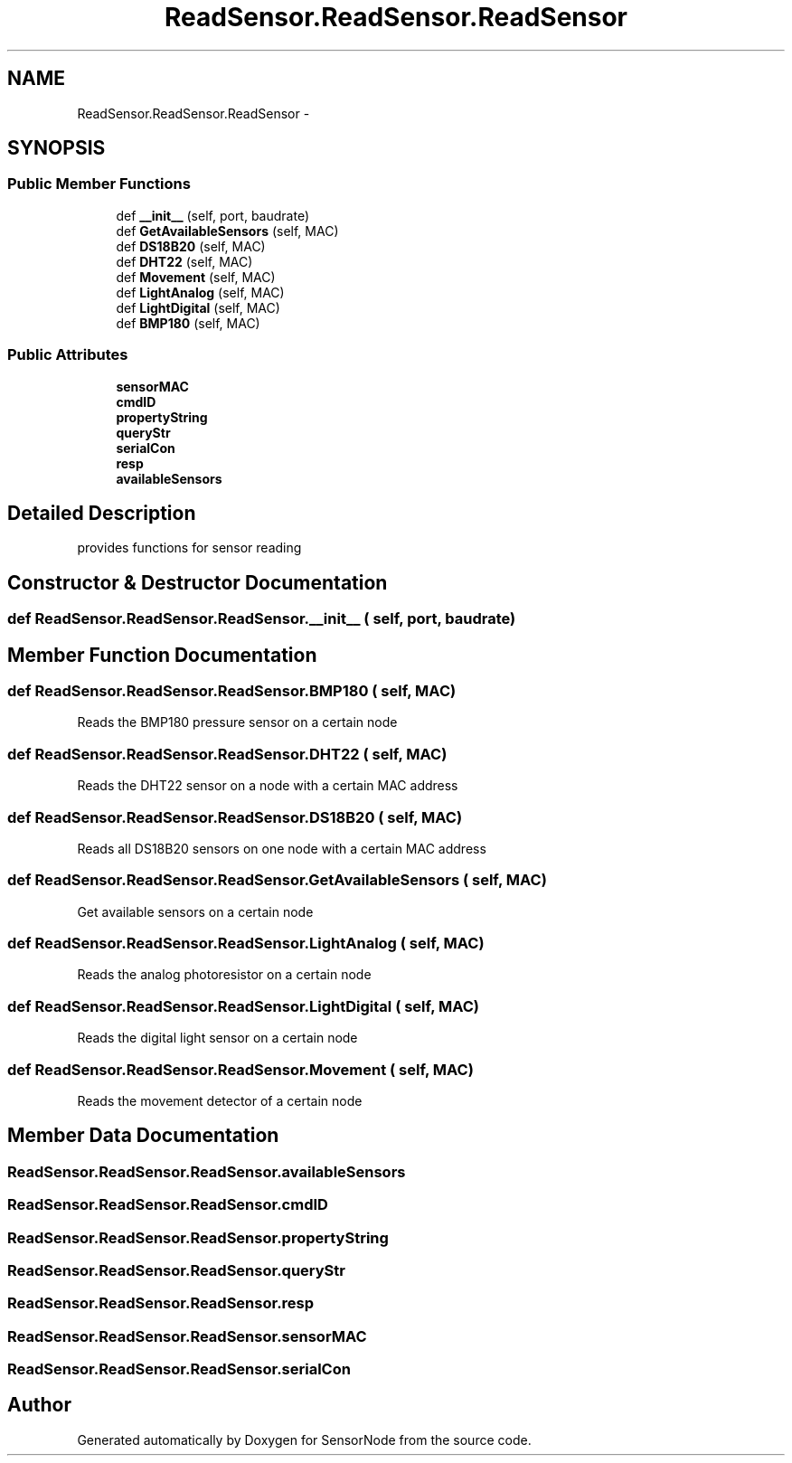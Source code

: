 .TH "ReadSensor.ReadSensor.ReadSensor" 3 "Mon Apr 3 2017" "Version 0.2" "SensorNode" \" -*- nroff -*-
.ad l
.nh
.SH NAME
ReadSensor.ReadSensor.ReadSensor \- 
.SH SYNOPSIS
.br
.PP
.SS "Public Member Functions"

.in +1c
.ti -1c
.RI "def \fB__init__\fP (self, port, baudrate)"
.br
.ti -1c
.RI "def \fBGetAvailableSensors\fP (self, MAC)"
.br
.ti -1c
.RI "def \fBDS18B20\fP (self, MAC)"
.br
.ti -1c
.RI "def \fBDHT22\fP (self, MAC)"
.br
.ti -1c
.RI "def \fBMovement\fP (self, MAC)"
.br
.ti -1c
.RI "def \fBLightAnalog\fP (self, MAC)"
.br
.ti -1c
.RI "def \fBLightDigital\fP (self, MAC)"
.br
.ti -1c
.RI "def \fBBMP180\fP (self, MAC)"
.br
.in -1c
.SS "Public Attributes"

.in +1c
.ti -1c
.RI "\fBsensorMAC\fP"
.br
.ti -1c
.RI "\fBcmdID\fP"
.br
.ti -1c
.RI "\fBpropertyString\fP"
.br
.ti -1c
.RI "\fBqueryStr\fP"
.br
.ti -1c
.RI "\fBserialCon\fP"
.br
.ti -1c
.RI "\fBresp\fP"
.br
.ti -1c
.RI "\fBavailableSensors\fP"
.br
.in -1c
.SH "Detailed Description"
.PP 

.PP
.nf
provides functions for sensor reading
.fi
.PP
 
.SH "Constructor & Destructor Documentation"
.PP 
.SS "def ReadSensor\&.ReadSensor\&.ReadSensor\&.__init__ ( self,  port,  baudrate)"

.SH "Member Function Documentation"
.PP 
.SS "def ReadSensor\&.ReadSensor\&.ReadSensor\&.BMP180 ( self,  MAC)"

.PP
.nf
Reads the BMP180 pressure sensor on a certain node
.fi
.PP
 
.SS "def ReadSensor\&.ReadSensor\&.ReadSensor\&.DHT22 ( self,  MAC)"

.PP
.nf
Reads the DHT22 sensor on a node with a certain MAC address
.fi
.PP
 
.SS "def ReadSensor\&.ReadSensor\&.ReadSensor\&.DS18B20 ( self,  MAC)"

.PP
.nf
Reads all DS18B20 sensors on one node with a certain MAC address
.fi
.PP
 
.SS "def ReadSensor\&.ReadSensor\&.ReadSensor\&.GetAvailableSensors ( self,  MAC)"

.PP
.nf
Get available sensors on a certain node
.fi
.PP
 
.SS "def ReadSensor\&.ReadSensor\&.ReadSensor\&.LightAnalog ( self,  MAC)"

.PP
.nf
Reads the analog photoresistor on a certain node 
.fi
.PP
 
.SS "def ReadSensor\&.ReadSensor\&.ReadSensor\&.LightDigital ( self,  MAC)"

.PP
.nf
Reads the digital light sensor on a certain node 
.fi
.PP
 
.SS "def ReadSensor\&.ReadSensor\&.ReadSensor\&.Movement ( self,  MAC)"

.PP
.nf
Reads the movement detector of a certain node 
.fi
.PP
 
.SH "Member Data Documentation"
.PP 
.SS "ReadSensor\&.ReadSensor\&.ReadSensor\&.availableSensors"

.SS "ReadSensor\&.ReadSensor\&.ReadSensor\&.cmdID"

.SS "ReadSensor\&.ReadSensor\&.ReadSensor\&.propertyString"

.SS "ReadSensor\&.ReadSensor\&.ReadSensor\&.queryStr"

.SS "ReadSensor\&.ReadSensor\&.ReadSensor\&.resp"

.SS "ReadSensor\&.ReadSensor\&.ReadSensor\&.sensorMAC"

.SS "ReadSensor\&.ReadSensor\&.ReadSensor\&.serialCon"


.SH "Author"
.PP 
Generated automatically by Doxygen for SensorNode from the source code\&.
